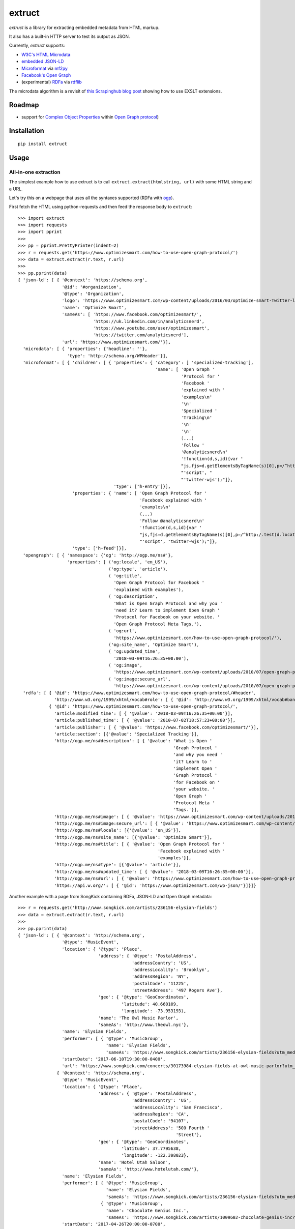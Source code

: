=======
extruct
=======

.. image:: https://img.shields.io/travis/scrapinghub/extruct/master.svg
    :target: https://travis-ci.org/scrapinghub/extruct

.. image:: https://img.shields.io/codecov/c/github/scrapinghub/extruct/master.svg?maxAge=2592000
    :target: https://codecov.io/gh/scrapinghub/extruct


*extruct* is a library for extracting embedded metadata from HTML markup.

It also has a built-in HTTP server to test its output as JSON.

Currently, *extruct* supports:

- `W3C's HTML Microdata`_
- `embedded JSON-LD`_
- `Microformat`_ via `mf2py`_
- `Facebook's Open Graph`_
- (experimental) `RDFa`_ via `rdflib`_

.. _W3C's HTML Microdata: http://www.w3.org/TR/microdata/
.. _embedded JSON-LD: http://www.w3.org/TR/json-ld/#embedding-json-ld-in-html-documents
.. _RDFa: https://www.w3.org/TR/html-rdfa/
.. _rdflib: https://pypi.python.org/pypi/rdflib/
.. _Microformat: http://microformats.org/wiki/Main_Page
.. _mf2py: https://github.com/microformats/mf2py
.. _Facebook's Open Graph: http://ogp.me/

The microdata algorithm is a revisit of `this Scrapinghub blog post`_ showing how to use EXSLT extensions.

.. _this Scrapinghub blog post: http://blog.scrapinghub.com/2014/06/18/extracting-schema-org-microdata-using-scrapy-selectors-and-xpath/

Roadmap
-------

- support for `Complex Object Properties`_ within `Open Graph protocol <ogp>`_)

.. _Complex Object Properties: https://developers.facebook.com/docs/sharing/opengraph/object-properties#complex
.. _ogp: http://ogp.me/#metadata


Installation
------------

::

    pip install extruct


Usage
-----

All-in-one extraction
+++++++++++++++++++++

The simplest example how to use extruct is to call ``extruct.extract(htmlstring, url)``
with some HTML string and a URL.

Let's try this on a webpage that uses all the syntaxes supported (RDFa with `ogp`_).

First fetch the HTML using python-requests and then feed the response body to ``extruct``::

  >>> import extruct
  >>> import requests
  >>> import pprint
  >>>
  >>> pp = pprint.PrettyPrinter(indent=2)
  >>> r = requests.get('https://www.optimizesmart.com/how-to-use-open-graph-protocol/')
  >>> data = extruct.extract(r.text, r.url)
  >>>
  >>> pp.pprint(data)
  { 'json-ld': [ { '@context': 'https://schema.org',
                   '@id': '#organization',
                   '@type': 'Organization',
                   'logo': 'https://www.optimizesmart.com/wp-content/uploads/2016/03/optimize-smart-Twitter-logo.jpg',
                   'name': 'Optimize Smart',
                   'sameAs': [ 'https://www.facebook.com/optimizesmart/',
                               'https://uk.linkedin.com/in/analyticsnerd',
                               'https://www.youtube.com/user/optimizesmart',
                               'https://twitter.com/analyticsnerd'],
                   'url': 'https://www.optimizesmart.com/'}],
    'microdata': [ { 'properties': {'headline': ''},
                     'type': 'http://schema.org/WPHeader'}],
    'microformat': [ { 'children': [ { 'properties': { 'category': [ 'specialized-tracking'],
                                                       'name': [ 'Open Graph '
                                                                 'Protocol for '
                                                                 'Facebook '
                                                                 'explained with '
                                                                 'examples\n'
                                                                 '\n'
                                                                 'Specialized '
                                                                 'Tracking\n'
                                                                 '\n'
                                                                 '\n'
                                                                 (...)
                                                                 'Follow '
                                                                 '@analyticsnerd\n'
                                                                 '!function(d,s,id){var '
                                                                 "js,fjs=d.getElementsByTagName(s)[0],p=/^http:/.test(d.location)?'http':'https';if(!d.getElementById(id)){js=d.createElement(s);js.id=id;js.src=p+'://platform.twitter.com/widgets.js';fjs.parentNode.insertBefore(js,fjs);}}(document, "
                                                                 "'script', "
                                                                 "'twitter-wjs');"]},
                                       'type': ['h-entry']}],
                       'properties': { 'name': [ 'Open Graph Protocol for '
                                                 'Facebook explained with '
                                                 'examples\n'
                                                 (...)
                                                 'Follow @analyticsnerd\n'
                                                 '!function(d,s,id){var '
                                                 "js,fjs=d.getElementsByTagName(s)[0],p=/^http:/.test(d.location)?'http':'https';if(!d.getElementById(id)){js=d.createElement(s);js.id=id;js.src=p+'://platform.twitter.com/widgets.js';fjs.parentNode.insertBefore(js,fjs);}}(document, "
                                                 "'script', 'twitter-wjs');"]},
                       'type': ['h-feed']}],
    'opengraph': [ { 'namespace': {'og': 'http://ogp.me/ns#'},
                     'properties': [ ('og:locale', 'en_US'),
                                     ('og:type', 'article'),
                                     ( 'og:title',
                                       'Open Graph Protocol for Facebook '
                                       'explained with examples'),
                                     ( 'og:description',
                                       'What is Open Graph Protocol and why you '
                                       'need it? Learn to implement Open Graph '
                                       'Protocol for Facebook on your website. '
                                       'Open Graph Protocol Meta Tags.'),
                                     ( 'og:url',
                                       'https://www.optimizesmart.com/how-to-use-open-graph-protocol/'),
                                     ('og:site_name', 'Optimize Smart'),
                                     ( 'og:updated_time',
                                       '2018-03-09T16:26:35+00:00'),
                                     ( 'og:image',
                                       'https://www.optimizesmart.com/wp-content/uploads/2010/07/open-graph-protocol.jpg'),
                                     ( 'og:image:secure_url',
                                       'https://www.optimizesmart.com/wp-content/uploads/2010/07/open-graph-protocol.jpg')]}],
    'rdfa': [ { '@id': 'https://www.optimizesmart.com/how-to-use-open-graph-protocol/#header',
                'http://www.w3.org/1999/xhtml/vocab#role': [ { '@id': 'http://www.w3.org/1999/xhtml/vocab#banner'}]},
              { '@id': 'https://www.optimizesmart.com/how-to-use-open-graph-protocol/',
                'article:modified_time': [ { '@value': '2018-03-09T16:26:35+00:00'}],
                'article:published_time': [ { '@value': '2010-07-02T18:57:23+00:00'}],
                'article:publisher': [ { '@value': 'https://www.facebook.com/optimizesmart/'}],
                'article:section': [{'@value': 'Specialized Tracking'}],
                'http://ogp.me/ns#description': [ { '@value': 'What is Open '
                                                              'Graph Protocol '
                                                              'and why you need '
                                                              'it? Learn to '
                                                              'implement Open '
                                                              'Graph Protocol '
                                                              'for Facebook on '
                                                              'your website. '
                                                              'Open Graph '
                                                              'Protocol Meta '
                                                              'Tags.'}],
                'http://ogp.me/ns#image': [ { '@value': 'https://www.optimizesmart.com/wp-content/uploads/2010/07/open-graph-protocol.jpg'}],
                'http://ogp.me/ns#image:secure_url': [ { '@value': 'https://www.optimizesmart.com/wp-content/uploads/2010/07/open-graph-protocol.jpg'}],
                'http://ogp.me/ns#locale': [{'@value': 'en_US'}],
                'http://ogp.me/ns#site_name': [{'@value': 'Optimize Smart'}],
                'http://ogp.me/ns#title': [ { '@value': 'Open Graph Protocol for '
                                                        'Facebook explained with '
                                                        'examples'}],
                'http://ogp.me/ns#type': [{'@value': 'article'}],
                'http://ogp.me/ns#updated_time': [ { '@value': '2018-03-09T16:26:35+00:00'}],
                'http://ogp.me/ns#url': [ { '@value': 'https://www.optimizesmart.com/how-to-use-open-graph-protocol/'}],
                'https://api.w.org/': [ { '@id': 'https://www.optimizesmart.com/wp-json/'}]}]}


Another example with a page from SongKick containing RDFa, JSON-LD and Open Graph metadata::

  >>> r = requests.get('http://www.songkick.com/artists/236156-elysian-fields')
  >>> data = extruct.extract(r.text, r.url)
  >>>
  >>> pp.pprint(data)
  { 'json-ld': [ { '@context': 'http://schema.org',
                   '@type': 'MusicEvent',
                   'location': { '@type': 'Place',
                                 'address': { '@type': 'PostalAddress',
                                              'addressCountry': 'US',
                                              'addressLocality': 'Brooklyn',
                                              'addressRegion': 'NY',
                                              'postalCode': '11225',
                                              'streetAddress': '497 Rogers Ave'},
                                 'geo': { '@type': 'GeoCoordinates',
                                          'latitude': 40.660109,
                                          'longitude': -73.953193},
                                 'name': 'The Owl Music Parlor',
                                 'sameAs': 'http://www.theowl.nyc'},
                   'name': 'Elysian Fields',
                   'performer': [ { '@type': 'MusicGroup',
                                    'name': 'Elysian Fields',
                                    'sameAs': 'https://www.songkick.com/artists/236156-elysian-fields?utm_medium=organic&utm_source=microformat'}],
                   'startDate': '2017-06-10T19:30:00-0400',
                   'url': 'https://www.songkick.com/concerts/30173984-elysian-fields-at-owl-music-parlor?utm_medium=organic&utm_source=microformat'},
                 { '@context': 'http://schema.org',
                   '@type': 'MusicEvent',
                   'location': { '@type': 'Place',
                                 'address': { '@type': 'PostalAddress',
                                              'addressCountry': 'US',
                                              'addressLocality': 'San Francisco',
                                              'addressRegion': 'CA',
                                              'postalCode': '94107',
                                              'streetAddress': '500 Fourth '
                                                               'Street'},
                                 'geo': { '@type': 'GeoCoordinates',
                                          'latitude': 37.7795638,
                                          'longitude': -122.398023},
                                 'name': 'Hotel Utah Saloon',
                                 'sameAs': 'http://www.hotelutah.com/'},
                   'name': 'Elysian Fields',
                   'performer': [ { '@type': 'MusicGroup',
                                    'name': 'Elysian Fields',
                                    'sameAs': 'https://www.songkick.com/artists/236156-elysian-fields?utm_medium=organic&utm_source=microformat'},
                                  { '@type': 'MusicGroup',
                                    'name': 'Chocolate Genius Inc.',
                                    'sameAs': 'https://www.songkick.com/artists/1009602-chocolate-genius-inc?utm_medium=organic&utm_source=microformat'}],
                   'startDate': '2017-04-26T20:00:00-0700',
                   'url': 'https://www.songkick.com/concerts/29673614-elysian-fields-at-hotel-utah-saloon?utm_medium=organic&utm_source=microformat'},
                 { '@context': 'http://schema.org',
                   '@type': 'MusicEvent',
                   'location': { '@type': 'Place',
                                 'address': { '@type': 'PostalAddress',
                                              'addressCountry': 'France',
                                              'addressLocality': 'Saint-Nazaire',
                                              'postalCode': '44600',
                                              'streetAddress': 'Alvéole 14 de la '
                                                               'base sous-Marine '
                                                               'Bd de la Légion '
                                                               'd’Honneur'},
                                 'geo': { '@type': 'GeoCoordinates',
                                          'latitude': 47.2755434,
                                          'longitude': -2.2022817},
                                 'name': 'VIP',
                                 'sameAs': 'http://www.levip-saintnazaire.com/'},
                   'name': 'Elysian Fields',
                   'performer': [ { '@type': 'MusicGroup',
                                    'name': 'Elysian Fields',
                                    'sameAs': 'https://www.songkick.com/artists/236156-elysian-fields?utm_medium=organic&utm_source=microformat'},
                                  { '@type': 'MusicGroup',
                                    'name': 'Troy Von Balthazar',
                                    'sameAs': 'https://www.songkick.com/artists/355304-troy-von-balthazar?utm_medium=organic&utm_source=microformat'}],
                   'startDate': '2016-10-29T21:00:00+0200',
                   'url': 'https://www.songkick.com/concerts/27626524-elysian-fields-at-vip?utm_medium=organic&utm_source=microformat'},
                 { '@context': 'http://schema.org',
                   '@type': 'MusicGroup',
                   'image': 'https://images.sk-static.com/images/media/profile_images/artists/236156/card_avatar',
                   'interactionCount': '6100 UserLikes',
                   'logo': 'https://images.sk-static.com/images/media/profile_images/artists/236156/card_avatar',
                   'name': 'Elysian Fields',
                   'url': 'https://www.songkick.com/artists/236156-elysian-fields?utm_medium=organic&utm_source=microformat'}],
    'microdata': [],
    'microformat': [],
    'opengraph': [ { 'namespace': { 'concerts': 'http://ogp.me/ns/fb/songkick-concerts#',
                                    'fb': 'http://www.facebook.com/2008/fbml',
                                    'og': 'http://ogp.me/ns#'},
                     'properties': [ ('fb:app_id', '308540029359'),
                                     ('og:site_name', 'Songkick'),
                                     ('og:type', 'songkick-concerts:artist'),
                                     ('og:title', 'Elysian Fields'),
                                     ( 'og:description',
                                       'Find out when Elysian Fields is next '
                                       'playing live near you. List of all '
                                       'Elysian Fields tour dates and concerts.'),
                                     ( 'og:url',
                                       'https://www.songkick.com/artists/236156-elysian-fields'),
                                     ( 'og:image',
                                       'http://images.sk-static.com/images/media/img/col4/20100330-103600-169450.jpg')]}],
    'rdfa': [ { '@id': 'https://www.songkick.com/artists/236156-elysian-fields',
                'al:ios:app_name': [{'@value': 'Songkick Concerts'}],
                'al:ios:app_store_id': [{'@value': '438690886'}],
                'al:ios:url': [ { '@value': 'songkick://artists/236156-elysian-fields'}],
                'http://ogp.me/ns#description': [ { '@value': 'Find out when '
                                                              'Elysian Fields is '
                                                              'next playing live '
                                                              'near you. List of '
                                                              'all Elysian '
                                                              'Fields tour dates '
                                                              'and concerts.'}],
                'http://ogp.me/ns#image': [ { '@value': 'http://images.sk-static.com/images/media/img/col4/20100330-103600-169450.jpg'}],
                'http://ogp.me/ns#site_name': [{'@value': 'Songkick'}],
                'http://ogp.me/ns#title': [{'@value': 'Elysian Fields'}],
                'http://ogp.me/ns#type': [{'@value': 'songkick-concerts:artist'}],
                'http://ogp.me/ns#url': [ { '@value': 'https://www.songkick.com/artists/236156-elysian-fields'}],
                'http://www.facebook.com/2008/fbmlapp_id': [ { '@value': '308540029359'}]}]}


You can also use each extractor individually. See below.

Microdata extraction
++++++++++++++++++++
::
  >>> import pprint
  >>> pp = pprint.PrettyPrinter(indent=2)
  >>>
  >>> from extruct.w3cmicrodata import MicrodataExtractor
  >>>
  >>> # example from http://www.w3.org/TR/microdata/#associating-names-with-items
  >>> html = """<!DOCTYPE HTML>
  ... <html>
  ...  <head>
  ...   <title>Photo gallery</title>
  ...  </head>
  ...  <body>
  ...   <h1>My photos</h1>
  ...   <figure itemscope itemtype="http://n.whatwg.org/work" itemref="licenses">
  ...    <img itemprop="work" src="images/house.jpeg" alt="A white house, boarded up, sits in a forest.">
  ...    <figcaption itemprop="title">The house I found.</figcaption>
  ...   </figure>
  ...   <figure itemscope itemtype="http://n.whatwg.org/work" itemref="licenses">
  ...    <img itemprop="work" src="images/mailbox.jpeg" alt="Outside the house is a mailbox. It has a leaflet inside.">
  ...    <figcaption itemprop="title">The mailbox.</figcaption>
  ...   </figure>
  ...   <footer>
  ...    <p id="licenses">All images licensed under the <a itemprop="license"
  ...    href="http://www.opensource.org/licenses/mit-license.php">MIT
  ...    license</a>.</p>
  ...   </footer>
  ...  </body>
  ... </html>"""
  >>>
  >>> mde = MicrodataExtractor()
  >>> data = mde.extract(html)
  >>> pp.pprint(data)
  [{'properties': {'license': 'http://www.opensource.org/licenses/mit-license.php',
                   'title': 'The house I found.',
                   'work': 'http://www.example.com/images/house.jpeg'},
    'type': 'http://n.whatwg.org/work'},
   {'properties': {'license': 'http://www.opensource.org/licenses/mit-license.php',
                   'title': 'The mailbox.',
                   'work': 'http://www.example.com/images/mailbox.jpeg'},
    'type': 'http://n.whatwg.org/work'}]

JSON-LD extraction
++++++++++++++++++

::
  >>> import pprint
  >>> pp = pprint.PrettyPrinter(indent=2)
  >>>
  >>> from extruct.jsonld import JsonLdExtractor
  >>>
  >>> html = """<!DOCTYPE HTML>
  ... <html>
  ...  <head>
  ...   <title>Some Person Page</title>
  ...  </head>
  ...  <body>
  ...   <h1>This guys</h1>
  ...     <script type="application/ld+json">
  ...     {
  ...       "@context": "http://schema.org",
  ...       "@type": "Person",
  ...       "name": "John Doe",
  ...       "jobTitle": "Graduate research assistant",
  ...       "affiliation": "University of Dreams",
  ...       "additionalName": "Johnny",
  ...       "url": "http://www.example.com",
  ...       "address": {
  ...         "@type": "PostalAddress",
  ...         "streetAddress": "1234 Peach Drive",
  ...         "addressLocality": "Wonderland",
  ...         "addressRegion": "Georgia"
  ...       }
  ...     }
  ...     </script>
  ...  </body>
  ... </html>"""
  >>>
  >>> jslde = JsonLdExtractor()
  >>>
  >>> data = jslde.extract(html)
  >>> pp.pprint(data)
  [{'@context': 'http://schema.org',
    '@type': 'Person',
    'additionalName': 'Johnny',
    'address': {'@type': 'PostalAddress',
                'addressLocality': 'Wonderland',
                'addressRegion': 'Georgia',
                'streetAddress': '1234 Peach Drive'},
    'affiliation': 'University of Dreams',
    'jobTitle': 'Graduate research assistant',
    'name': 'John Doe',
    'url': 'http://www.example.com'}]


RDFa extraction (experimental)
++++++++++++++++++++++++++++++
::
  >>> import pprint
  >>> pp = pprint.PrettyPrinter(indent=2)
  >>> from extruct.rdfa import RDFaExtractor  # you can ignore the warning about html5lib not being available
  INFO:rdflib:RDFLib Version: 4.2.1
  /home/paul/.virtualenvs/extruct.wheel.test/lib/python3.5/site-packages/rdflib/plugins/parsers/structureddata.py:30: UserWarning: html5lib not found! RDFa and Microdata parsers will not be available.
    'parsers will not be available.')
  >>>
  >>> html = """<html>
  ...  <head>
  ...    ...
  ...  </head>
  ...  <body prefix="dc: http://purl.org/dc/terms/ schema: http://schema.org/">
  ...    <div resource="/alice/posts/trouble_with_bob" typeof="schema:BlogPosting">
  ...       <h2 property="dc:title">The trouble with Bob</h2>
  ...       ...
  ...       <h3 property="dc:creator schema:creator" resource="#me">Alice</h3>
  ...       <div property="schema:articleBody">
  ...         <p>The trouble with Bob is that he takes much better photos than I do:</p>
  ...       </div>
  ...      ...
  ...    </div>
  ...  </body>
  ... </html>
  ... """
  >>>
  >>> rdfae = RDFaExtractor()
  >>> pp.pprint(rdfae.extract(html, url='http://www.example.com/index.html'))
  [{'@id': 'http://www.example.com/alice/posts/trouble_with_bob',
    '@type': ['http://schema.org/BlogPosting'],
    'http://purl.org/dc/terms/creator': [{'@id': 'http://www.example.com/index.html#me'}],
    'http://purl.org/dc/terms/title': [{'@value': 'The trouble with Bob'}],
    'http://schema.org/articleBody': [{'@value': '\n'
                                                 '        The trouble with Bob '
                                                 'is that he takes much better '
                                                 'photos than I do:\n'
                                                 '      '}],
    'http://schema.org/creator': [{'@id': 'http://www.example.com/index.html#me'}]}]

You'll get a list of expanded JSON-LD nodes.


Open Graph extraction
++++++++++++++++++++++++++++++

::
  >>> import pprint
  >>> pp = pprint.PrettyPrinter(indent=2)
  >>>
  >>> from extruct.opengraph import OpenGraphExtractor
  >>>
  >>> html = """<!DOCTYPE html PUBLIC "-//W3C//DTD XHTML 1.0 Transitional//EN" "https://www.w3.org/TR/xhtml1/DTD/xhtml1-transitional.dtd">
  ... <html xmlns="https://www.w3.org/1999/xhtml" xmlns:og="https://ogp.me/ns#" xmlns:fb="https://www.facebook.com/2008/fbml">
  ...  <head>
  ...   <title>Himanshu's Open Graph Protocol</title>
  ...   <meta http-equiv="Content-Type" content="text/html;charset=WINDOWS-1252" />
  ...   <meta http-equiv="Content-Language" content="en-us" />
  ...   <link rel="stylesheet" type="text/css" href="event-education.css" />
  ...   <meta name="verify-v1" content="so4y/3aLT7/7bUUB9f6iVXN0tv8upRwaccek7JKB1gs=" >
  ...   <meta property="og:title" content="Himanshu's Open Graph Protocol"/>
  ...   <meta property="og:type" content="article"/>
  ...   <meta property="og:url" content="https://www.eventeducation.com/test.php"/>
  ...   <meta property="og:image" content="https://www.eventeducation.com/images/982336_wedding_dayandouan_th.jpg"/>
  ...   <meta property="fb:admins" content="himanshu160"/>
  ...   <meta property="og:site_name" content="Event Education"/>
  ...   <meta property="og:description" content="Event Education provides free courses on event planning and management to event professionals worldwide."/>
  ...  </head>
  ...  <body>
  ...   <div id="fb-root"></div>
  ...   <script>(function(d, s, id) {
  ...               var js, fjs = d.getElementsByTagName(s)[0];
  ...               if (d.getElementById(id)) return;
  ...                  js = d.createElement(s); js.id = id;
  ...                  js.src = "//connect.facebook.net/en_US/all.js#xfbml=1&appId=501839739845103";
  ...                  fjs.parentNode.insertBefore(js, fjs);
  ...                  }(document, 'script', 'facebook-jssdk'));</script>
  ...  </body>
  ... </html>"""
  >>>
  >>> opengraphe = OpenGraphExtractor()
  >>> pp.pprint(opengraphe.extract(html, url='http://www.example.com/index.html'))
  [{"namespace": {
        "og": "http://ogp.me/ns#"
    },
    "properties": [
        [
            "og:title",
            "Himanshu's Open Graph Protocol"
        ],
        [
            "og:type",
            "article"
        ],
        [
            "og:url",
            "https://www.eventeducation.com/test.php"
        ],
        [
            "og:image",
            "https://www.eventeducation.com/images/982336_wedding_dayandouan_th.jpg"
        ],
        [
            "og:site_name",
            "Event Education"
        ],
        [
            "og:description",
            "Event Education provides free courses on event planning and management to event professionals worldwide."
        ]
      ]
   }]


Microformat extraction
++++++++++++++++++++++++++++++

::
  >>> import pprint
  >>> pp = pprint.PrettyPrinter(indent=2)
  >>>
  >>> from extruct.microformat import MicroformatExtractor
  >>>
  >>> html = """<!DOCTYPE html PUBLIC "-//W3C//DTD XHTML 1.0 Transitional//EN" "https://www.w3.org/TR/xhtml1/DTD/xhtml1-transitional.dtd">
  ... <html xmlns="https://www.w3.org/1999/xhtml" xmlns:og="https://ogp.me/ns#" xmlns:fb="https://www.facebook.com/2008/fbml">
  ...  <head>
  ...   <title>Himanshu's Open Graph Protocol</title>
  ...   <meta http-equiv="Content-Type" content="text/html;charset=WINDOWS-1252" />
  ...   <meta http-equiv="Content-Language" content="en-us" />
  ...   <link rel="stylesheet" type="text/css" href="event-education.css" />
  ...   <meta name="verify-v1" content="so4y/3aLT7/7bUUB9f6iVXN0tv8upRwaccek7JKB1gs=" >
  ...   <meta property="og:title" content="Himanshu's Open Graph Protocol"/>
  ...   <article class="h-entry">
  ...    <h1 class="p-name">Microformats are amazing</h1>
  ...    <p>Published by <a class="p-author h-card" href="http://example.com">W. Developer</a>
  ...       on <time class="dt-published" datetime="2013-06-13 12:00:00">13<sup>th</sup> June 2013</time></p>
  ...    <p class="p-summary">In which I extoll the virtues of using microformats.</p>
  ...    <div class="e-content">
  ...     <p>Blah blah blah</p>
  ...    </div>
  ...   </article>
  ...  </head>
  ...  <body></body>
  ... </html>"""
  >>>
  >>> microformate = MicroformatExtractor()
  >>> data = microformate.extract(html)
  >>> pp.pprint(data)
  [{"type": [
        "h-entry"
    ],
    "properties": {
        "name": [
            "Microformats are amazing"
        ],
        "author": [
            {
                "type": [
                    "h-card"
                ],
                "properties": {
                    "name": [
                        "W. Developer"
                    ],
                    "url": [
                        "http://example.com"
                    ]
                },
                "value": "W. Developer"
            }
        ],
        "published": [
            "2013-06-13 12:00:00"
        ],
        "summary": [
            "In which I extoll the virtues of using microformats."
        ],
        "content": [
            {
                "html": "\n<p>Blah blah blah</p>\n",
                "value": "\nBlah blah blah\n"
            }
        ]
      }
   }]

REST API service
----------------

*extruct* also ships with a REST API service to test its output from URLs.

Dependencies
++++++++++++

* bottle_ (Web framework)
* gevent_ (Aysnc framework)
* requests_

.. _bottle: https://pypi.python.org/pypi/bottle
.. _gevent: http://www.gevent.org/
.. _requests: http://docs.python-requests.org/

Usage
+++++

::

    python -m extruct.service

launches an HTTP server listening on port 10005.

Methods supported
+++++++++++++++++

::

    /extruct/<URL>
    method = GET


    /extruct/batch
    method = POST
    params:
        urls - a list of URLs separted by newlines
        urlsfile - a file with one URL per line

E.g. http://localhost:10005/extruct/http://www.sarenza.com/i-love-shoes-susket-s767163-p0000119412

will output something like this:

>>>
{ 'json-ld': [ { '@context': 'http://schema.org',
                 '@id': 'FP',
                 '@type': 'Product',
                 'brand': { '@type': 'Brand',
                            'url': 'https://www.sarenza.com/i-love-shoes'},
                 'color': ['Lava', 'Black', 'Lt grey'],
                 'image': [ 'https://cdn.sarenza.net/_img/productsv4/0000119412/MD_0000119412_223992_09.jpg?201509221045&v=20180313113923',
                            'https://cdn.sarenza.net/_img/productsv4/0000119412/MD_0000119412_223992_02.jpg?201509291747&v=20180313113923',
                            'https://cdn.sarenza.net/_img/productsv4/0000119412/MD_0000119412_223992_03.jpg?201509221045&v=20180313113923',
                            'https://cdn.sarenza.net/_img/productsv4/0000119412/MD_0000119412_223992_04.jpg?201509221045&v=20180313113923',
                            'https://cdn.sarenza.net/_img/productsv4/0000119412/MD_0000119412_223992_05.jpg?201509221045&v=20180313113923',
                            'https://cdn.sarenza.net/_img/productsv4/0000119412/MD_0000119412_223992_06.jpg?201509221045&v=20180313113923',
                            'https://cdn.sarenza.net/_img/productsv4/0000119412/MD_0000119412_223992_07.jpg?201509221045&v=20180313113923',
                            'https://cdn.sarenza.net/_img/productsv4/0000119412/MD_0000119412_223992_08.jpg?201509221045&v=20180313113923'],
                 'name': 'Susket',
                 'offers': { '@type': 'AggregateOffer',
                             'availability': 'InStock',
                             'highPrice': '49.00',
                             'lowPrice': '0.00',
                             'price': '0.00',
                             'priceCurrency': 'EUR'}}],
  'microdata': [ { 'properties': { 'average': '4.7',
                                   'best': '5',
                                   'itemreviewed': 'Sarenza',
                                   'rating': '4.7 / 5\n\t\t  (4 066 avis)',
                                   'votes': '4 066'},
                   'type': 'http://data-vocabulary.org/Review-aggregate'}],
  'microformat': [],
  'opengraph': [ { 'namespace': {'og': 'http://ogp.me/ns#'},
                   'properties': [ ( 'og:title',
                                     'I Love Shoes Susket @sarenza.com'),
                                   ( 'og:image',
                                     'https://cdn.sarenza.net/_img/productsv4/0000119412/MD_0000119412_223992_09.jpg?201509221045&v=20180313113923'),
                                   ('og:site_name', 'sarenza.com'),
                                   ('og:type', 'product'),
                                   ('og:description', '...'),
                                   ( 'og:url',
                                     'https://www.sarenza.com/i-love-shoes-susket-s767163-p0000119412'),
                                   ('og:country-name', 'FRA')]}],
  'rdfa': [ { '@id': 'https://www.sarenza.com/i-love-shoes-susket-s767163-p0000119412',
              'http://ogp.me/ns#country-name': [{'@value': 'FRA'}],
              'http://ogp.me/ns#description': [{'@value': '...'}],
              'http://ogp.me/ns#image': [ { '@value': 'https://cdn.sarenza.net/_img/productsv4/0000119412/MD_0000119412_223992_09.jpg?201509221045&v=20180313113923'}],
              'http://ogp.me/ns#site_name': [{'@value': 'sarenza.com'}],
              'http://ogp.me/ns#title': [ { '@value': 'I Love Shoes Susket '
                                                      '@sarenza.com'}],
              'http://ogp.me/ns#type': [{'@value': 'product'}],
              'http://ogp.me/ns#url': [ { '@value': 'https://www.sarenza.com/i-love-shoes-susket-s767163-p0000119412'}],
              'http://ogp.me/ns/fb#admins': [{'@value': '100001934697625'}],
              'http://ogp.me/ns/fb#app_id': [{'@value': '148128758532914'}]},
            { '@id': '_:Ncf1962068aa142b29000813372db7841',
              'http://www.w3.org/1999/xhtml/vocab#role': [ { '@id': 'http://www.w3.org/1999/xhtml/vocab#navigation'}]}]}


Command Line Tool
-----------------

*extruct* provides a command line tool that allows you to fetch a page and
extract the metadata from it directly from the command line.

Dependencies
++++++++++++

The command line tool depends on requests_, which is not installed by default
when you install **extruct**. In order to use the command line tool, you can
install **extruct** with the `cli` extra requirements::

    pip install extruct[cli]


Usage
+++++

::

    extruct "http://example.com"

Downloads "http://example.com" and outputs the Microdata, JSON-LD and RDFa, Open Graph
and Microformat metadata to `stdout`.

Supported Parameters
++++++++++++++++++++

By default, the command line tool will try to extract all the supported
metadata formats from the page (currently Microdata, JSON-LD, RDFa, Open Graph
and Microformat). If you want to restrict the output to just one or a subset of
those, you can pass their individual names through 'syntaxes' argument.

For example, this command extracts only Microdata and JSON-LD metadata from
"http://example.com"::

    extruct "http://example.com" --syntaxes microdata json-ld 

NB syntaxes names passed must correspond to these: microdata, json-ld, rdfa, opengraph, microformat

Development version
-------------------

::

    mkvirtualenv extruct
    pip install -r requirements-dev.txt


Tests
-----

Run tests in current environment::

    py.test tests


Use tox_ to run tests with different Python versions::

    tox


.. _tox: https://testrun.org/tox/latest/


Versioning
----------

Use bumpversion_ to conveniently change project version::

    bumpversion patch  # 0.0.0 -> 0.0.1
    bumpversion minor  # 0.0.1 -> 0.1.0
    bumpversion major  # 0.1.0 -> 1.0.0

.. _bumpversion: https://pypi.python.org/pypi/bumpversion
